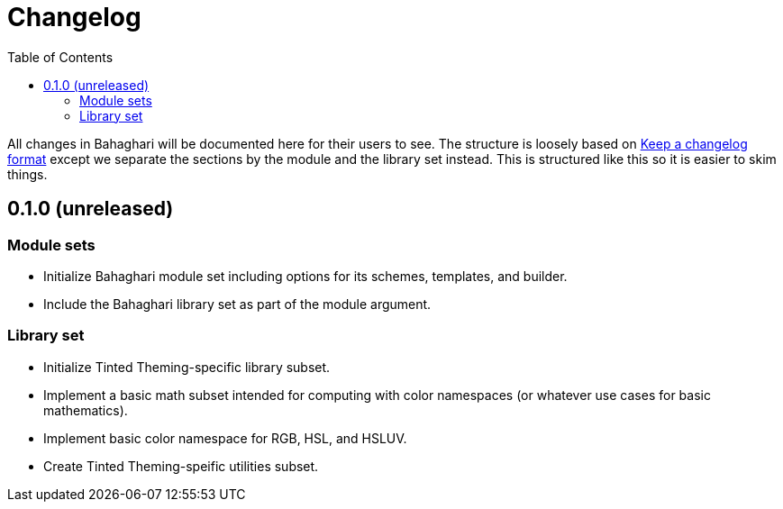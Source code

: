 = Changelog
:toc:

All changes in Bahaghari will be documented here for their users to see.
The structure is loosely based on https://keepachangelog.com/en/1.1.0/[Keep a changelog format] except we separate the sections by the module and the library set instead.
This is structured like this so it is easier to skim things.


// TODO: Update the release date once released.
[#0-1-0]
== 0.1.0 (unreleased)

[#0-1-0-module-sets]
=== Module sets

* Initialize Bahaghari module set including options for its schemes, templates, and builder.
* Include the Bahaghari library set as part of the module argument.

[#0-1-0-library-set]
=== Library set

* Initialize Tinted Theming-specific library subset.
* Implement a basic math subset intended for computing with color namespaces (or whatever use cases for basic mathematics).
* Implement basic color namespace for RGB, HSL, and HSLUV.
* Create Tinted Theming-speific utilities subset.
